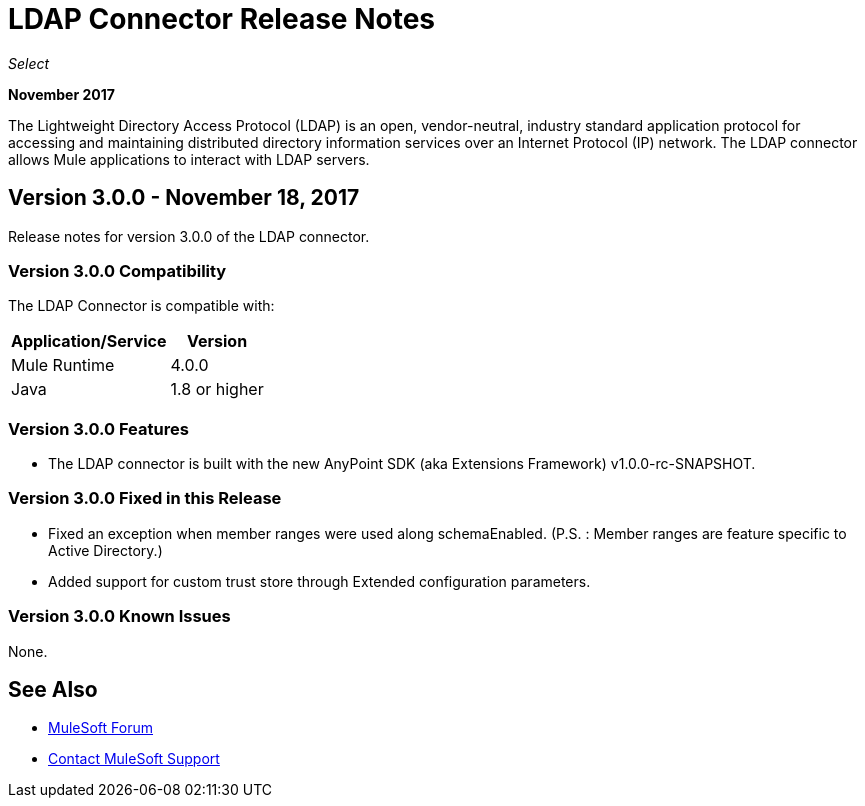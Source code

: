 = LDAP Connector Release Notes
:keywords: release notes, ldap, active directory, connector

_Select_

*November 2017*

The Lightweight Directory Access Protocol (LDAP) is an open, vendor-neutral, industry standard application protocol for accessing and maintaining distributed directory information services over an Internet Protocol (IP) network. The LDAP connector allows Mule applications to interact with LDAP servers.

== Version 3.0.0 - November 18, 2017

Release notes for version 3.0.0 of the LDAP connector.

=== Version 3.0.0 Compatibility

The LDAP Connector is compatible with:

[%header%autowidth]
|===
|Application/Service|Version
|Mule Runtime|4.0.0
|Java|1.8 or higher
|===

=== Version 3.0.0 Features

* The LDAP connector is built with the new AnyPoint SDK (aka Extensions Framework) v1.0.0-rc-SNAPSHOT.

=== Version 3.0.0 Fixed in this Release

* Fixed an exception when member ranges were used along schemaEnabled.
  (P.S. : Member ranges are feature specific to Active Directory.)
* Added support for custom trust store through Extended configuration parameters. 

=== Version 3.0.0 Known Issues

None.

== See Also

* https://forums.mulesoft.com[MuleSoft Forum]
* https://support.mulesoft.com[Contact MuleSoft Support]
